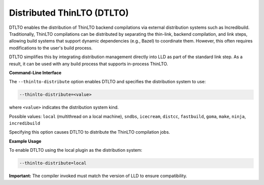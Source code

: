 Distributed ThinLTO (DTLTO)
===========================

DTLTO enables the distribution of ThinLTO backend compilations via external 
distribution systems such as Incredibuild. Traditionally, ThinLTO compilations 
can be distributed by separating the thin-link, backend compilation, and link 
steps, allowing build systems that support dynamic dependencies (e.g., Bazel) 
to coordinate them. However, this often requires modifications to the user's 
build process.

DTLTO simplifies this by integrating distribution management directly into LLD 
as part of the standard link step. As a result, it can be used with any build 
process that supports in-process ThinLTO.

**Command-Line Interface**

The ``--thinlto-distribute`` option enables DTLTO and specifies the distribution
system to use:

.. code-block:: console

    --thinlto-distribute=<value>

where ``<value>`` indicates the distribution system kind.

Possible values: ``local`` (multithread on a local machine), ``sndbs``, 
``icecream``, ``distcc``, ``fastbuild``, ``goma``, ``make``, ``ninja``, 
``incredibuild``

Specifying this option causes DTLTO to distribute the ThinLTO compilation jobs.

**Example Usage**

To enable DTLTO using the local plugin as the distribution system:

.. code-block:: console

    --thinlto-distribute=local

**Important:** The compiler invoked must match the version of LLD to ensure 
compatibility.
